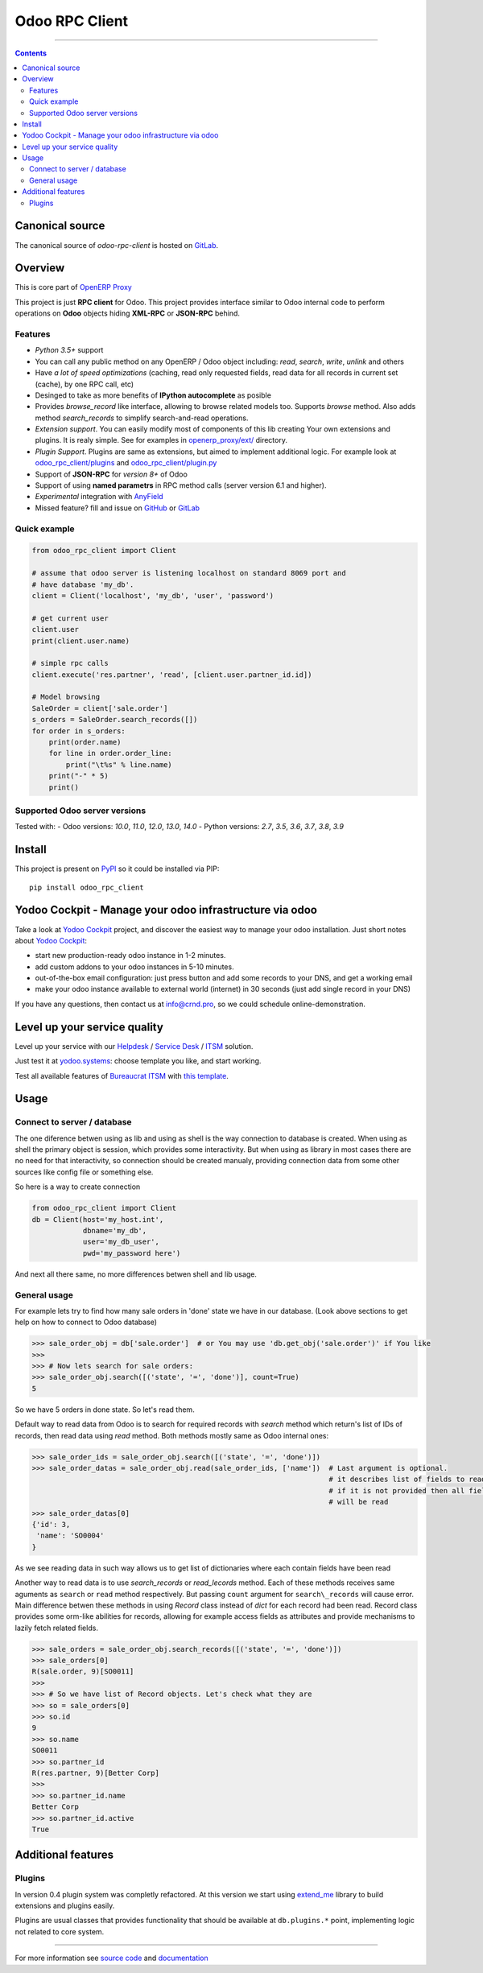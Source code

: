 Odoo RPC Client
===============


.. image:: https://gitlab.com/katyukha/odoo-rpc-client/badges/master/pipeline.svg
    :target: https://gitlab.com/katyukha/odoo-rpc-client/commits/master

.. image:: https://gitlab.com/katyukha/odoo-rpc-client/badges/master/coverage.svg
    :target: https://gitlab.com/katyukha/odoo-rpc-client/commits/master

.. image:: https://img.shields.io/readthedocs/odoo-rpc-client.svg
    :target: https://odoo-rpc-client.readthedocs.io/en/latest/

.. image:: https://img.shields.io/pypi/dm/odoo-rpc-client.svg
    :target: https://pypi.org/project/odoo-rpc-client/
    :alt: PyPI - Downloads

-------------------

.. contents::
   :depth: 2


Canonical source
----------------

The canonical source of *odoo-rpc-client* is hosted on `GitLab <https://gitlab.com/katyukha/odoo-rpc-client>`__.


Overview
--------

This is core part of `OpenERP Proxy <https://github.com/katyukha/openerp-proxy>`__

This project is just **RPC client** for Odoo.
This project provides interface similar to
Odoo internal code to perform operations on **Odoo** objects hiding
**XML-RPC** or **JSON-RPC** behind.


Features
~~~~~~~~

-  *Python 3.5+* support
-  You can call any public method on any OpenERP / Odoo object including:
   *read*, *search*, *write*, *unlink* and others
-  Have *a lot of speed optimizations* (caching, read only requested fields,
   read data for all records in current set (cache), by one RPC call, etc)
-  Desinged to take as more benefits of **IPython autocomplete** as posible
-  Provides *browse\_record* like interface, allowing to browse related
   models too. Supports `browse` method.
   Also adds method `search_records` to simplify
   search-and-read operations.
-  *Extension support*. You can easily modify most of components of this lib
   creating Your own extensions and plugins. It is realy simple. See for examples in
   `openerp_proxy/ext/ <https://github.com/katyukha/openerp-proxy/tree/master/openerp_proxy/ext>`__ directory.
-  *Plugin Support*. Plugins are same as extensions, but aimed to implement additional logic.
   For example look at `odoo_rpc_client/plugins <https://gitlab.com/katyukha/odoo-rpc-client/tree/master/odoo_rpc_client/plugins>`__
   and `odoo_rpc_client/plugin.py <https://gitlab.com/katyukha/odoo-rpc-client/blob/master/odoo_rpc_client/plugin.py>`__ 
-  Support of **JSON-RPC** for *version 8+* of Odoo
-  Support of using **named parametrs** in RPC method calls (server version 6.1 and higher).
-  *Experimental* integration with `AnyField <https://pypi.python.org/pypi/anyfield>`__
-  Missed feature? fill and issue on `GitHub <https://github.com/katyukha/odoo-rpc-client/issues>`__ or `GitLab  <https://gitlab.com/katyukha/odoo-rpc-client/issues>`__


Quick example
~~~~~~~~~~~~~

.. code:: python

    from odoo_rpc_client import Client

    # assume that odoo server is listening localhost on standard 8069 port and
    # have database 'my_db'.
    client = Client('localhost', 'my_db', 'user', 'password')

    # get current user
    client.user
    print(client.user.name)

    # simple rpc calls
    client.execute('res.partner', 'read', [client.user.partner_id.id])

    # Model browsing
    SaleOrder = client['sale.order']
    s_orders = SaleOrder.search_records([])
    for order in s_orders:
        print(order.name)
        for line in order.order_line:
            print("\t%s" % line.name)
        print("-" * 5)
        print()


Supported Odoo server versions
~~~~~~~~~~~~~~~~~~~~~~~~~~~~~~

Tested with:
- Odoo versions: *10.0*, *11.0*, *12.0*, *13.0*, *14.0*
- Python versions: *2.7*, *3.5*, *3.6*, *3.7*, *3.8*, *3.9*


Install
-------

This project is present on `PyPI <https://pypi.python.org/pypi/odoo_rpc_client/>`__
so it could be installed via PIP::

    pip install odoo_rpc_client

Yodoo Cockpit - Manage your odoo infrastructure via odoo
--------------------------------------------------------

.. image:: https://crnd.pro/web/image/18846/banner_2_4_gif_animation_cut.gif
  :target: https://crnd.pro/yodoo-cockpit
  :alt: Yodoo Cockpit - Manage your odoo infrastructure via odoo

Take a look at `Yodoo Cockpit <https://crnd.pro/yodoo-cockpit>`__ project, and discover the easiest way to manage your odoo installation.
Just short notes about `Yodoo Cockpit <https://crnd.pro/yodoo-cockpit>`__:

- start new production-ready odoo instance in 1-2 minutes.
- add custom addons to your odoo instances in 5-10 minutes.
- out-of-the-box email configuration: just press button and add some records to your DNS, and get a working email
- make your odoo instance available to external world (internet) in 30 seconds (just add single record in your DNS)

If you have any questions, then contact us at `info@crnd.pro <mailto:info@crnd.pro>`__, so we could schedule online-demonstration.

Level up your service quality
-----------------------------

Level up your service with our `Helpdesk <https://crnd.pro/solutions/helpdesk>`__ / `Service Desk <https://crnd.pro/solutions/service-desk>`__ / `ITSM <https://crnd.pro/itsm>`__ solution.

Just test it at `yodoo.systems <https://yodoo.systems/saas/templates>`__: choose template you like, and start working.

Test all available features of `Bureaucrat ITSM <https://crnd.pro/itsm>`__ with `this template <https://yodoo.systems/saas/template/bureaucrat-itsm-demo-data-95>`__.
    

Usage
-----

Connect to server / database
~~~~~~~~~~~~~~~~~~~~~~~~~~~~

The one diference betwen using as lib and using as shell is the way
connection to database is created. When using as shell the primary object
is session, which provides some interactivity. But when using as library
in most cases there are no need for that interactivity, so connection
should be created manualy, providing connection data from some other sources
like config file or something else.

So here is a way to create connection

.. code:: python

    from odoo_rpc_client import Client
    db = Client(host='my_host.int',
                dbname='my_db',
                user='my_db_user',
                pwd='my_password here')

And next all there same, no more differences betwen shell and lib usage.


General usage
~~~~~~~~~~~~~

For example lets try to find how many sale orders in 'done' state we have in
our database. (Look above sections to get help on how to connect to Odoo database)

.. code:: python

    >>> sale_order_obj = db['sale.order']  # or You may use 'db.get_obj('sale.order')' if You like
    >>>
    >>> # Now lets search for sale orders:
    >>> sale_order_obj.search([('state', '=', 'done')], count=True)
    5

So we have 5 orders in done state. So let's read them.

Default way to read data from Odoo is to search for required records
with *search* method which return's list of IDs of records, then read
data using *read* method. Both methods mostly same as Odoo internal
ones:

.. code:: python

    >>> sale_order_ids = sale_order_obj.search([('state', '=', 'done')])
    >>> sale_order_datas = sale_order_obj.read(sale_order_ids, ['name'])  # Last argument is optional.
                                                                          # it describes list of fields to read
                                                                          # if it is not provided then all fields
                                                                          # will be read
    >>> sale_order_datas[0]
    {'id': 3,
     'name': 'SO0004'
    }

As we see reading data in such way allows us to get list of dictionaries
where each contain fields have been read

Another way to read data is to use
`search_records`
or
`read_lecords`
method. Each of these methods receives same aguments as ``search`` or
``read`` method respectively. But passing ``count`` argument for
``search\_records`` will cause error. Main difference betwen these methods
in using `Record` class
instead of *dict* for each record had been read. Record class provides some orm-like abilities for records,
allowing for example access fields as attributes and provide mechanisms
to lazily fetch related fields.

.. code:: python

    >>> sale_orders = sale_order_obj.search_records([('state', '=', 'done')])
    >>> sale_orders[0]
    R(sale.order, 9)[SO0011]
    >>>
    >>> # So we have list of Record objects. Let's check what they are
    >>> so = sale_orders[0]
    >>> so.id
    9
    >>> so.name
    SO0011
    >>> so.partner_id
    R(res.partner, 9)[Better Corp]
    >>>
    >>> so.partner_id.name
    Better Corp
    >>> so.partner_id.active
    True


Additional features
-------------------

Plugins
~~~~~~~

In version 0.4 plugin system was completly refactored. At this version
we start using `extend_me <https://pypi.python.org/pypi/extend_me>`__
library to build extensions and plugins easily.

Plugins are usual classes that provides functionality that should be available
at ``db.plugins.*`` point, implementing logic not related to core system.

--------------

For more information see `source
code <https://gitlab.com/katyukha/odoo-rpc-client>`__ and
`documentation <https://odoo-rpc-client.readthedocs.io/en/latest/>`__
